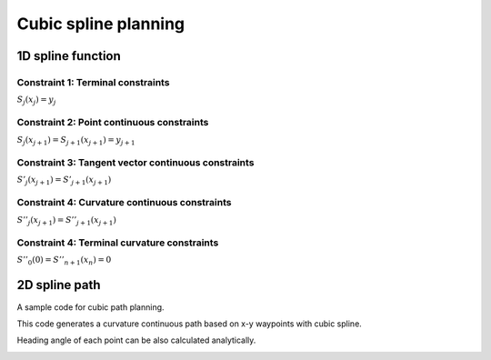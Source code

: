 Cubic spline planning
---------------------

1D spline function
~~~~~~~~~~~~~~~~~~~

.. image:: spline.png

Constraint 1: Terminal constraints
===================================

:math:`S_j(x_j)=y_j`

Constraint 2: Point continuous constraints
============================================

:math:`S_j(x_{j+1})=S_{j+1}(x_{j+1})=y_{j+1}`

Constraint 3: Tangent vector continuous constraints
==============================================

:math:`S'_j(x_{j+1})=S'_{j+1}(x_{j+1})`

Constraint 4: Curvature continuous constraints
==============================================

:math:`S''_j(x_{j+1})=S''_{j+1}(x_{j+1})`


Constraint 4: Terminal curvature constraints
========================================================

:math:`S''_0(0)=S''_{n+1}(x_{n})=0`



2D spline path
~~~~~~~~~~~~~~~~~~~

A sample code for cubic path planning.

This code generates a curvature continuous path based on x-y waypoints
with cubic spline.

Heading angle of each point can be also calculated analytically.

.. image:: Figure_1.png
.. image:: Figure_2.png
.. image:: Figure_3.png

